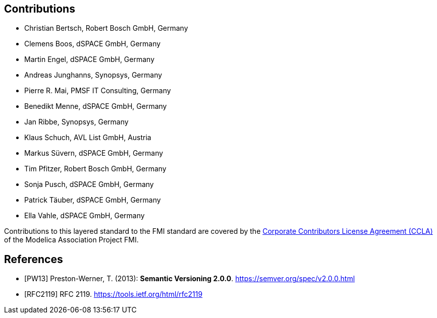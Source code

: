 == Contributions

- Christian Bertsch, Robert Bosch GmbH, Germany
- Clemens Boos, dSPACE GmbH, Germany
- Martin Engel, dSPACE GmbH, Germany
- Andreas Junghanns, Synopsys, Germany
- Pierre R. Mai, PMSF IT Consulting, Germany
- Benedikt Menne, dSPACE GmbH, Germany
- Jan Ribbe, Synopsys, Germany
- Klaus Schuch, AVL List GmbH, Austria
- Markus S&#252;vern, dSPACE GmbH, Germany
- Tim Pfitzer, Robert Bosch GmbH, Germany 
- Sonja Pusch, dSPACE GmbH, Germany
- Patrick T&#228;uber, dSPACE GmbH, Germany
- Ella Vahle, dSPACE GmbH, Germany

Contributions to this layered standard to the FMI standard are covered by the https://github.com/modelica/fmi-standard.org/blob/main/static/assets/FMI_CCLA_v1.0_2016_06_21.pdf[Corporate Contributors License Agreement (CCLA)] of the Modelica Association Project FMI.

[bibliography]
== References

- [[[PW13]]] Preston-Werner, T. (2013): **Semantic Versioning 2.0.0**.  https://semver.org/spec/v2.0.0.html
- [[[RFC2119]]] RFC 2119. https://tools.ietf.org/html/rfc2119
